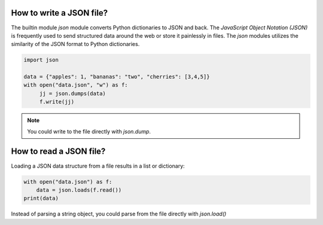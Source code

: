 
How to write a JSON file?
=========================

The builtin module `json` module converts Python dictionaries to JSON and back.
The *JavaScript Object Notation (JSON)* is frequently used to send structured data around the web or store it painlessly in files.
The `json` modules utilizes the similarity of the JSON format to Python dictionaries.

.. code:: python3

   import json

   data = {"apples": 1, "bananas": "two", "cherries": [3,4,5]}
   with open("data.json", "w") as f:
        jj = json.dumps(data)
        f.write(jj)

.. note::

   You could write to the file directly with `json.dump`.

How to read a JSON file?
========================

Loading a JSON data structure from a file results in a list or dictionary:

.. code:: python3

   with open("data.json") as f:
       data = json.loads(f.read())
   print(data)

Instead of parsing a string object, you could parse from the file directly with `json.load()`

.. seealso::
    
    `Documentation of the json module <docs.python.org/3/library/json.html>`__
    